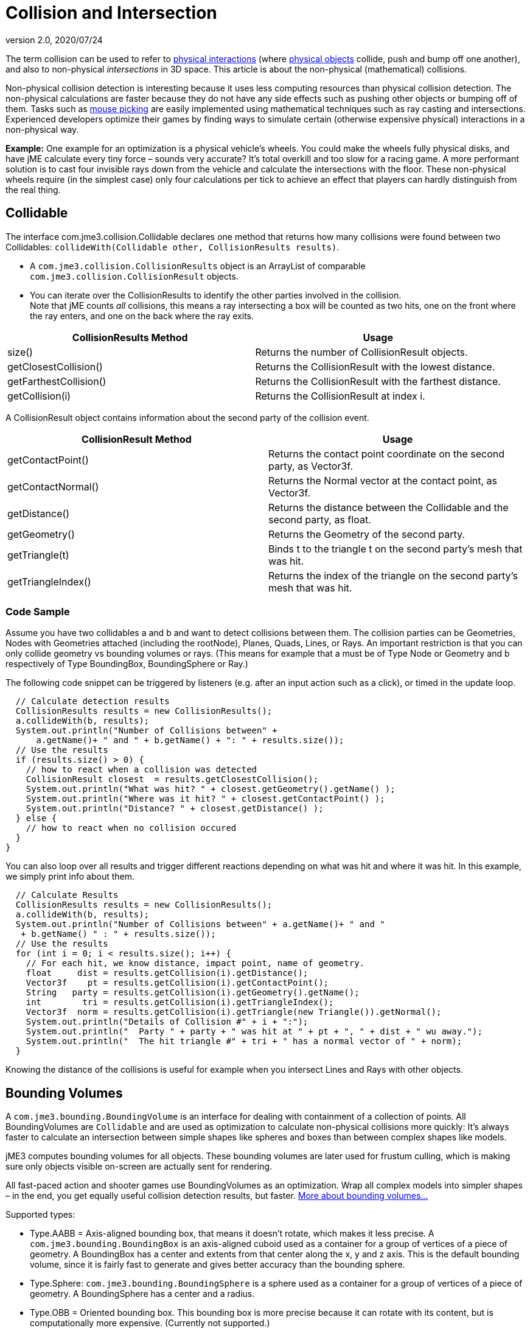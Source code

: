 = Collision and Intersection
:revnumber: 2.0
:revdate: 2020/07/24


The term collision can be used to refer to xref:physics:collision/physics_listeners.adoc[physical interactions] (where xref:physics:physics.adoc[physical objects] collide, push and bump off one another), and also to non-physical _intersections_ in 3D space. This article is about the non-physical (mathematical) collisions.

Non-physical collision detection is interesting because it uses less computing resources than physical collision detection. The non-physical calculations are faster because they do not have any side effects such as pushing other objects or bumping off of them. Tasks such as xref:input/mouse_picking.adoc[mouse picking] are easily implemented using mathematical techniques such as ray casting and intersections.  Experienced developers optimize their games by finding ways to simulate certain (otherwise expensive physical) interactions in a non-physical way.

*Example:* One example for an optimization is a physical vehicle's wheels. You could make the wheels fully physical disks, and have jME calculate every tiny force – sounds very accurate? It's total overkill and too slow for a racing game. A more performant solution is to cast four invisible rays down from the vehicle and calculate the intersections with the floor. These non-physical wheels require (in the simplest case) only four calculations per tick to achieve an effect that players can hardly distinguish from the real thing.


== Collidable

The interface com.jme3.collision.Collidable declares one method that returns how many collisions were found between two Collidables: `collideWith(Collidable other, CollisionResults results)`.

*  A `com.jme3.collision.CollisionResults` object is an ArrayList of comparable `com.jme3.collision.CollisionResult` objects.
*  You can iterate over the CollisionResults to identify the other parties involved in the collision. +
Note that jME counts _all_ collisions, this means a ray intersecting a box will be counted as two hits, one on the front where the ray enters, and one on the back where the ray exits.

[cols="2", options="header"]
|===

a|CollisionResults Method
a|Usage

<a|size()
a|Returns the number of CollisionResult objects.

a|getClosestCollision()
a|Returns the CollisionResult with the lowest distance.

a|getFarthestCollision()
a|Returns the CollisionResult with the farthest distance.

<a|getCollision(i)
a|Returns the CollisionResult at index i.

|===

A CollisionResult object contains information about the second party of the collision event.
[cols="2", options="header"]
|===

a|CollisionResult Method
a|Usage

a|getContactPoint()
a|Returns the contact point coordinate on the second party, as Vector3f.

a|getContactNormal()
a|Returns the Normal vector at the contact point, as Vector3f.

a|getDistance()
a|Returns the distance between the Collidable and the second party, as float.

a|getGeometry()
a|Returns the Geometry of the second party.

a|getTriangle(t)
a|Binds t to the triangle t on the second party's mesh that was hit.

a|getTriangleIndex()
a|Returns the index of the triangle on the second party's mesh that was hit.

|===


=== Code Sample

Assume you have two collidables a and b and want to detect collisions between them. The collision parties can be Geometries, Nodes with Geometries attached (including the rootNode), Planes, Quads, Lines, or Rays. An important restriction is that you can only collide geometry vs bounding volumes or rays. (This means for example that a must be of Type Node or Geometry and b respectively of Type BoundingBox, BoundingSphere or Ray.)

The following code snippet can be triggered by listeners (e.g. after an input action such as a click), or timed in the update loop.

[source,java]
----

  // Calculate detection results
  CollisionResults results = new CollisionResults();
  a.collideWith(b, results);
  System.out.println("Number of Collisions between" +
      a.getName()+ " and " + b.getName() + ": " + results.size());
  // Use the results
  if (results.size() > 0) {
    // how to react when a collision was detected
    CollisionResult closest  = results.getClosestCollision();
    System.out.println("What was hit? " + closest.getGeometry().getName() );
    System.out.println("Where was it hit? " + closest.getContactPoint() );
    System.out.println("Distance? " + closest.getDistance() );
  } else {
    // how to react when no collision occured
  }
}
----

You can also loop over all results and trigger different reactions depending on what was hit and where it was hit. In this example, we simply print info about them.

[source,java]
----

  // Calculate Results
  CollisionResults results = new CollisionResults();
  a.collideWith(b, results);
  System.out.println("Number of Collisions between" + a.getName()+ " and "
   + b.getName() " : " + results.size());
  // Use the results
  for (int i = 0; i < results.size(); i++) {
    // For each hit, we know distance, impact point, name of geometry.
    float     dist = results.getCollision(i).getDistance();
    Vector3f    pt = results.getCollision(i).getContactPoint();
    String   party = results.getCollision(i).getGeometry().getName();
    int        tri = results.getCollision(i).getTriangleIndex();
    Vector3f  norm = results.getCollision(i).getTriangle(new Triangle()).getNormal();
    System.out.println("Details of Collision #" + i + ":");
    System.out.println("  Party " + party + " was hit at " + pt + ", " + dist + " wu away.");
    System.out.println("  The hit triangle #" + tri + " has a normal vector of " + norm);
  }

----

Knowing the distance of the collisions is useful for example when you intersect Lines and Rays with other objects.


== Bounding Volumes

A `com.jme3.bounding.BoundingVolume` is an interface for dealing with containment of a collection of points. All BoundingVolumes are `Collidable` and are used as optimization to calculate non-physical collisions more quickly: It's always faster to calculate an intersection between simple shapes like spheres and boxes than between complex shapes like models.

jME3 computes bounding volumes for all objects. These bounding volumes are later used for frustum culling, which is making sure only objects visible on-screen are actually sent for rendering.

All fast-paced action and shooter games use BoundingVolumes as an optimization. Wrap all complex models into simpler shapes – in the end, you get equally useful collision detection results, but faster. link:http://en.wikipedia.org/wiki/Bounding_volume[More about bounding volumes...]

Supported types:

// image::http://www.jmonkeyengine.com/jme/wiki-data/userref/capsule.png[Capsule,width="150",height="110",align="right"]


*  Type.AABB = Axis-aligned bounding box, that means it doesn't rotate, which makes it less precise. A `com.jme3.bounding.BoundingBox` is an axis-aligned cuboid used as a container for a group of vertices of a piece of geometry. A BoundingBox has a center and extents from that center along the x, y and z axis. This is the default bounding volume, since it is fairly fast to generate and gives better accuracy than the bounding sphere.
*  Type.Sphere: `com.jme3.bounding.BoundingSphere` is a sphere used as a container for a group of vertices of a piece of geometry. A BoundingSphere has a center and a radius.
*  Type.OBB = Oriented bounding box. This bounding box is more precise because it can rotate with its content, but is computationally more expensive. (Currently not supported.)
*  Type.Capsule = Cylinder with rounded ends, also called “swept sphere. Typically used for mobile characters. (Currently not supported.)


[NOTE]
====
Note: If you are looking for bounding volumes for physical objects, use xref:physics:physics.adoc[CollisionShapes].
====



=== Usage

For example you can use Bounding Volumes on custom meshes, or complex non-physical shapes.

[source,java]
----
mesh.setBound(new BoundingSphere());
mesh.updateBound();
----


== Mesh and Scene Graph Collision

One of the supported ``Collidable``s are meshes and scene graph objects. To execute a collision detection query against a scene graph, use `Spatial.collideWith()`. This will traverse the scene graph and return any mesh collisions that were detected. Note that the first collision against a particular scene graph may take a long time, this is because a special data structure called link:http://en.wikipedia.org/wiki/Bounding_interval_hierarchy[Bounding Interval Hierarchy (BIH)] needs to be generated for the meshes. At a later point, the mesh could change and the BIH tree would become out of date, in that case, call link:{link-javadoc}/com/jme3/scene/Mesh.html#createCollisionData--[Mesh.createCollisionData()] on the changed mesh to update the BIH tree.


== Intersection

A `com.jme3.math.Ray` is an infinite line with a beginning, a direction, and no end; whereas a `com.jme3.math.Line` is an infinite line with only a direction (no beginning, no end).

Rays are used to perform line-of-sight calculations. This means you can detect what users were “aiming at when they clicked or pressed a key. You can also use this to detect whether game characters can see something (or someone) or not.

*  *Click to select:* You can determine what a user has clicked by casting a ray from the camera forward in the direction of the camera. Now identify the closest collision of the ray with the rootNode, and you have the clicked object.
*  *Line of sight:* Cast a ray from a player in the direction of another player. Then you detect all collisions of this ray with other entities (walls versus foliage versus window panes) and use this to calculate how likely it is that one can see the other.


[TIP]
====
These simple but powerful ray-surface intersection tests are called Ray Casting. As opposed to the more advanced Ray Tracing technique, Ray Casting does not follow the ray's reflection after the first hit – the ray just goes straight on.
====


Learn the details of how to implement xref:input/mouse_picking.adoc[Mouse Picking] here.

'''

TODO:

*  Bounding Interval Hierarchy (`com.jme3.collision.bih.BIHNode`)
*  com.jme3.scene.CollisionData
